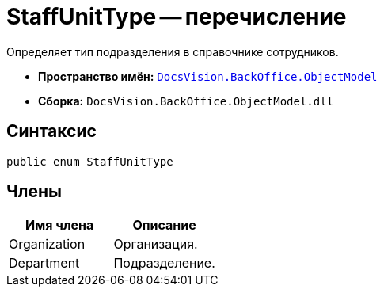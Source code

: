 = StaffUnitType -- перечисление

Определяет тип подразделения в справочнике сотрудников.

* *Пространство имён:* `xref:api/DocsVision/Platform/ObjectModel/ObjectModel_NS.adoc[DocsVision.BackOffice.ObjectModel]`
* *Сборка:* `DocsVision.BackOffice.ObjectModel.dll`

== Синтаксис

[source,csharp]
----
public enum StaffUnitType
----

== Члены

[cols=",",options="header"]
|===
|Имя члена |Описание
|Organization |Организация.
|Department |Подразделение.
|===
